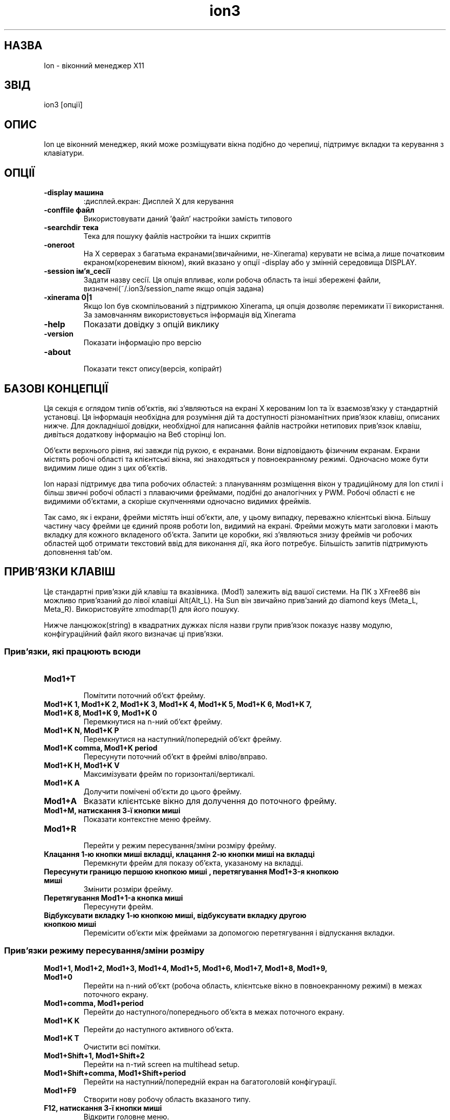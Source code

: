 ." © 2005-2007 DLOU, GNU FDL
." URL: <http://docs.linux.org.ua/index.php/Man_Contents>
." Supported by <docs@linux.org.ua>
."
." Permission is granted to copy, distribute and/or modify this document
." under the terms of the GNU Free Documentation License, Version 1.2
." or any later version published by the Free Software Foundation;
." with no Invariant Sections, no Front-Cover Texts, and no Back-Cover Texts.
." 
." A copy of the license is included  as a file called COPYING in the
." main directory of the man-pages-* source package.
."
." This manpage has been automatically generated by wiki2man.py
." This tool can be found at: <http://wiki2man.sourceforge.net>
." Please send any bug reports, improvements, comments, patches, etc. to
." E-mail: <wiki2man-develop@lists.sourceforge.net>.

.TH "ion3" "1" "2007-10-27-16:31" "© 2005-2007 DLOU, GNU FDL" "2007-10-27-16:31"

.SH "НАЗВА"
.PP
Ion \- віконний менеджер X11

.SH "ЗВІД"
.PP
ion3 [опції]

.SH "ОПИС"
.PP
Ion це віконний менеджер, який може розміщувати вікна подібно до черепиці, підтримує вкладки та керування з клавіатури.

.SH "ОПЦІЇ"
.PP
.TP
.B \-display машина
:дисплей.екран: Дисплей Х для керування

.TP
.B \-conffile файл
 Використовувати даний 'файл' настройки замість типового

.TP
.B \-searchdir тека
Тека для пошуку файлів настройки та інших скриптів

.TP
.B \-oneroot
На Х серверах з багатьма екранами(звичайними, не\-Xinerama) керувати не всіма,а лише початковим екраном(кореневим вікном), який вказано у опції \-display або у змінній середовища DISPLAY.

.TP
.B \-session ім'я_сесії
Задати назву сесії. Ця опція впливає, коли робоча область та інші збережені файли, визначені(~/.ion3/session_name якщо опція задана)

.TP
.B \-xinerama 0|1
Якщо Ion був скомпільований з підтримкою Xinerama, ця опція дозволяє перемикати її використання. За замовчанням використовується інформація від Xinerama
.TP
.B \-help
Показати довідку з опцій виклику
.TP
.B \-version
Показати інформацію про версію
.TP
.B \-about
 Показати текст опису(версія, копірайт)

.SH "БАЗОВІ КОНЦЕПЦІЇ"
.PP
Ця секція є оглядом типів об'єктів, які з'являються на екрані Х керованим Ion та їх взаємозв'язку у стандартній установці. Ця інформація необхідна для розуміння дій та доступності різноманітних прив'язок клавіш, описаних нижче. Для докладнішої довідки, необхідної для написання файлів настройки нетипових прив'язок клавіш, дивіться додаткову інформацію на Веб сторінці Ion.

Об'єкти верхнього рівня, які завжди під рукою, є екранами. Вони відповідають фізичним екранам. Екрани містять робочі області та клієнтські вікна, які знаходяться у повноекранному режимі. Одночасно може бути видимим лише один з цих об'єктів.

Ion  наразі підтримує два типа робочих областей: з плануванням розміщення вікон у традиційному для Ion стилі і більш звичні робочі області з плаваючими фреймами, подібні до аналогічних у PWM. Робочі області є не видимими об'єктами, а скоріше скупченнями одночасно видимих фреймів.

Так само, як і екрани, фрейми містять інші об'єкти, але, у цьому випадку, переважно клієнтські вікна. Більшу частину часу фрейми це єдиний прояв роботи Ion, видимий на екрані. Фрейми можуть мати заголовки і мають вкладку для кожного вкладеного об'єкта. Запити це коробки, які з'являються знизу фреймів чи робочих областей щоб отримати текстовий ввід для виконання дії, яка його потребує. Більшість запитів підтримують доповнення tab'ом.

.SH "ПРИВ'ЯЗКИ КЛАВІШ"
.PP
Це стандартні прив'язки дій клавіш та вказівника. (Mod1) залежить від вашої системи. На ПК з XFree86 він можливо  прив'язаний до лівої клавіші Alt(Alt_L). На Sun він звичайно прив'заний до diamond keys (Meta_L, Meta_R). Використовуйте xmodmap(1) для його пошуку.

Нижче ланцюжок(string) в квадратних дужках після назви групи прив'язок показує назву модулю, конфігураційний файл якого визначає ці прив'язки.

.SS "Прив'язки, які працюють всюди"
.PP
.TP
.B Mod1+T
 Помітити поточний об'єкт фрейму.
.TP
.B Mod1+K  1,  Mod1+K  2,  Mod1+K  3,  Mod1+K 4, Mod1+K 5, Mod1+K 6, Mod1+K 7, Mod1+K 8, Mod1+K 9, Mod1+K 0
 Перемкнутися на n\-ний об'єкт фрейму.
.TP
.B Mod1+K N, Mod1+K P
Перемкнутися на наступний/попередній об'єкт фрейму.
.TP
.B Mod1+K comma, Mod1+K period
Пересунути поточний об'єкт в фреймі вліво/вправо.
.TP
.B Mod1+K H, Mod1+K V
Максимізувати фрейм по горизонталі/вертикалі.
.TP
.B Mod1+K A
Долучити помічені об'єкти до цього фрейму.
.TP
.B Mod1+A
Вказати клієнтське вікно для долучення до поточного фрейму.
.TP
.B Mod1+M, натискання 3\-ї кнопки миші
Показати контекстне меню фрейму.
.TP
.B Mod1+R
 Перейти у режим пересування/зміни розміру фрейму.
.TP
.B Клацання 1\-ю кнопки миші  вкладці, клацання 2\-ю кнопки миші на вкладці
Перемкнути фрейм для показу об'єкта, указаному на вкладці.
.TP
.B Пересунути границю першою кнопкою миші , перетягування Mod1+3\-я кнопкою миші
Змінити розміри фрейму.
.TP
.B Перетягування Mod1+1\-а кнопка миші
Пересунути фрейм.
.TP
.B Відбуксувати вкладку 1\-ю кнопкою миші, відбуксувати вкладку другою кнопкою миші
Перемісити об'єкти між фреймами за допомогою перетягування і відпускання вкладки.

.SS "Прив'язки режиму пересування/зміни розміру"
.PP
.TP
.B Mod1+1, Mod1+2, Mod1+3, Mod1+4, Mod1+5, Mod1+6, Mod1+7, Mod1+8, Mod1+9, Mod1+0
Перейти на n\-ний  об'єкт (робоча область, клієнтське вікно в повноекранному режимі) в межах поточного екрану.
.TP
.B Mod1+comma, Mod1+period
 Перейти до наступного/попереднього об'єкта в межах поточного екрану.
.TP
.B Mod1+K K
Перейти до наступного активного об'єкта.
.TP
.B Mod1+K T
Очистити всі помітки.
.TP
.B Mod1+Shift+1, Mod1+Shift+2
Перейти на n\-тий screen на multihead setup.
.TP
.B Mod1+Shift+comma, Mod1+Shift+period
Перейти на наступний/попередній екран на багатоголовій конфігурації.
.TP
.B Mod1+F9
Створити нову робочу область вказаного типу.
.TP
.B F12, натискання 3\-ї кнопки миші
Відкрити головне меню.
.TP
.B 2\-ї кнопки миші press
Показати меню з списком вікон.
.TP
.B Mod1+C
 Закрити поточний об'єкт.
.TP
.B Mod1+L
 Штовхнути поточне клієнтське вікно. Це може допомогти у випадку проблем з зміною розміру вікон деяких програм.
.TP
.B Mod1+Return
Перемкнути повноекранний режим поточного клієнтського вікна.
.TP
.B Mod1+K C
Знищити клієнта, якому належить дане клієнтське вікно.
.TP
.B Mod1+K Q
Надіслати наступне натискання клавіш поточному клієнтському вікну. Деякі програми можуть не дозволяти це за замовчанням.
.TP
.B F1
Переглянути вказану man\-сторінки.
.TP
.B Mod1+F1
Показати сторінку man Ion.
.TP
.B F2
Запустити емулятор термінала.
.TP
.B F3
Виконати вказаний командний рядок.
.TP
.B Mod1+F3
Виконати вказаний Lua код.
.TP
.B F4
З'єднатися з вказаною машиною по SSH.
.TP
.B F5
Відредагувати вказаний файл.
.TP
.B F6
Переглянути вказаний файлч.
.TP
.B F9
Перейти на чи створити нову робочу область.
.TP
.B Mod1+G
Перейти на вказане вікно

.SS "Прив'язки, які керують фреймами та їх породженнями"
.PP
.TP
.B Escape
 Відмінити режим зміни розміру.
.TP
.B Return
 Вийти з режиму зміни розміру.
.TP
.B Left, Right, Up, Down, F, B, P, N
Збільшитися у вказаному напрямі.
.TP
.B Shift+Left, Shift+Right, Shift+Up, Shift+Down, Shift+F, Shift+B, Shift+P, Shift+N
Скоротитися у вказаному напрямі.
.TP
.B Mod1+Left, Mod1+Right, Mod1+Up, Mod1+Down, Mod1+F, Mod1+B, Mod1+P, Mod1+N
Пересунути у вказаному напрямі.

.SS "Прив'язки для робочих областей з черепичним плануванням [mod_ionws]"
.PP
.TP
.B Mod1+S
Розділити поточний фрейм вертикально.
.TP
.B Mod1+P, Mod1+N, Mod1+Tab, Mod1+K Tab
Перейти до фрейму вище/нижче/справа/зліва від поточного.
.TP
.B Mod1+K S
Розділити поточний фрейм горизонтально.
.TP
.B Mod1+K X
Знищити поточний фрейм.

.SS "Прив'язки клавіш для плаваючих робочих областей та фреймів [mod_floatws]"
.PP
.TP
.B Mod1+Tab
Переставити фокус і підняти новофокусований фрейм.
.TP
.B Mod1+K Tab
Переставити фокус назад і підняти новофокусований фрейм.
.TP
.B Mod1+P, Mod1+N
Підняти/опустити активний фрейм.
.TP
.B Подвійне клацання 1\-ю кнопкою миші на вкладці
Перемкнути згорнений режим
.TP
.B Натискання 1\-ї кнопки миші на вкладці, натискання 1\-ї кнопки миші на границі, клацання Mod1+1\-а кнопка миші
Підняти фрейм.
.TP
.B Клацання Mod1+3\-я кнопка миші
Опустити фрейм.
.TP
.B Перетягування вкладки 1\-ю кнопкою миші
Пересунути фрейм.

.SS "Прив'язки для блоків повідомлень та запитів [mod_query]"
.PP
.TP
.B Escape, Control+G, Control+C
Закрити блок запиту/повідомлення, не виконуючи прив'язані дії.
.TP
.B Control+U, Control+V, Page_Up, Page_Down
Прокрутити повідомлення чи доповнення вверх/вниз.

.SS "Прив'язки для редагування вмісту запитів [mod_query]"
.PP
Ці прив'язки схожі на наявні у текстовому редакторі joe(1).  Вирізання, копіювання і вставка працює в більш звичний спосіб, однак прив'язки аналогічні.

.TP
.B Control+F, Control+B, Right, Left
Перейти на один символ вперед/назад.
.TP
.B Control+E, Control+A, End, Home
Перейти у початок/кінець.
.TP
.B Control+X, Control+Z
Пропустити одне слово вперед/назад.
.TP
.B Control+D, Delete
Видалити наступний символ.
.TP
.B BackSpace, Control+H
Видалити попередній символ.
.TP
.B Control+W, Control+O
Видалити одне слово вперед/назад.
.TP
.B Control+J
Видалити рядок до кінця.
.TP
.B Control+Y
Видалити увесь рядок.
.TP
.B Control+P, Control+N, Up, Down, Control+Up, Control+Down
Вибрати наступний/попередній (підходящий) елемент історії.
.TP
.B Клацання 2\-ю кнопки миші, Control+K C
Вставити з буферу обміну.
.TP
.B Control+K B
Встановити маркер/початок виділення.
.TP
.B Control+K Y
Вирізати виділене.
.TP
.B Control+K K
Скопіювати виділене.
.TP
.B Control+K G
Очистити маркер/відмінити виділення.
.TP
.B Tab, Control+Tab, Shift+Tab
Спробувати завершити введений текст чи перемикати можливі доповнення.
.TP
.B Control+M, Return, KP_Enter
Закрити запит і виконати вказану дію.

.SS "Прив'язки для меню [mod_menu]"
.PP
.TP
.B Escape, Control+G, Control+C, Left
Закрити меню.
.TP
.B Return, KP_Enter, Control+M, Right
Викликати поточний елемент меню.
.TP
.B Control+N, Control+P, Up, Down
Вибрати наступний/попередній пункт меню.
.TP
.B BackSpace
Очистити буфер пошуку за вводом у меню.

.SH "ФАЙЛИ ТА ТЕКИ"
.PP
.TP
.B /etc/X11/ion3/cfg_ion.lua
Стандартний системний файл налаштування
.TP
.B /etc/X11/ion3/cfg_*.lua
Інші файли налаштування.
.TP
.B /etc/X11/ion3/look_*.lua
Файли настройки кольорової схеми
.TP
.B ~/.ion3/
Користувацькі файли налаштування
.TP
.B ~/.ion3/cfg_ion.lua
Основний стандартний користувацький файл налаштування(скасовує стандартний системний)

.SH "ДИВІТЬСЯ ТАКОЖ"
.PP
Домашню сторінку Ion, http://iki.fi/tuomov/ion/
Документ "Ion: Configuring and extending with Lua" на домашній сторінці Ion.
/usr/share/doc/ion3/

\fBX\fR(7), \fBpwm3\fR(1), \fBjoe\fR(1).

.SH "АВТОР"
.PP
Ion був написаний Tuomo Valkonen <tuomov at iki.fi>.


